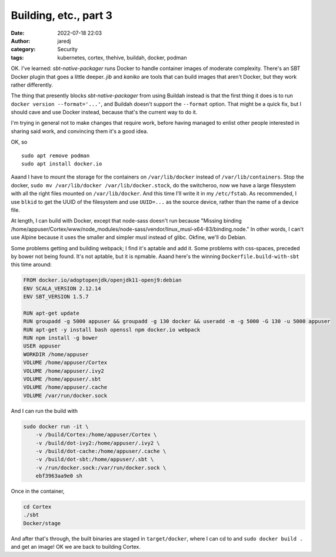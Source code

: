 Building, etc., part 3
######################
:date: 2022-07-18 22:03
:author: jaredj
:category: Security
:tags: kubernetes, cortex, thehive, buildah, docker, podman

OK. I've learned: `sbt-native-packager` runs Docker to handle
container images of moderate complexity. There's an SBT Docker plugin
that goes a little deeper. `jib` and `kaniko` are tools that can build
images that aren't Docker, but they work rather differently.

The thing that presently blocks `sbt-native-packager` from using
Buildah instead is that the first thing it does is to run ``docker
version --format='...'``, and Buildah doesn't support the ``--format``
option. That might be a quick fix, but I should cave and use Docker
instead, because that's the current way to do it.

I'm trying in general not to make changes that require work, before
having managed to enlist other people interested in sharing said work,
and convincing them it's a good idea.

OK, so ::

    sudo apt remove podman
    sudo apt install docker.io

Aaand I have to mount the storage for the containers on
``/var/lib/docker`` instead of ``/var/lib/containers``. Stop the
docker, ``sudo mv /var/lib/docker /var/lib/docker.stock``, do the
switcheroo, now we have a large filesystem with all the right files
mounted on ``/var/lib/docker``. And this time I'll write it in my
``/etc/fstab``. As recommended, I use ``blkid`` to get the UUID of the
filesystem and use ``UUID=...`` as the source device, rather than the
name of a device file.

At length, I can build with Docker, except that node-sass doesn't run
because "Missing binding
/home/appuser/Cortex/www/node_modules/node-sass/vendor/linux_musl-x64-83/binding.node."
In other words, I can't use Alpine because it uses the smaller and
simpler musl instead of glibc. Okfine, we'll do Debian.

Some problems getting and building webpack; I find it's aptable and
add it. Some problems with css-spaces, preceded by bower not being
found. It's not aptable, but it is npmable. Aaand here's the winning
``Dockerfile.build-with-sbt`` this time around:

.. code:: Dockerfile

    FROM docker.io/adoptopenjdk/openjdk11-openj9:debian
    ENV SCALA_VERSION 2.12.14
    ENV SBT_VERSION 1.5.7

    RUN apt-get update
    RUN groupadd -g 5000 appuser && groupadd -g 130 docker && useradd -m -g 5000 -G 130 -u 5000 appuser
    RUN apt-get -y install bash openssl npm docker.io webpack
    RUN npm install -g bower
    USER appuser
    WORKDIR /home/appuser
    VOLUME /home/appuser/Cortex
    VOLUME /home/appuser/.ivy2
    VOLUME /home/appuser/.sbt
    VOLUME /home/appuser/.cache
    VOLUME /var/run/docker.sock

And I can run the build with

.. code:: sh

    sudo docker run -it \
        -v /build/Cortex:/home/appuser/Cortex \
        -v /build/dot-ivy2:/home/appuser/.ivy2 \
        -v /build/dot-cache:/home/appuser/.cache \
        -v /build/dot-sbt:/home/appuser/.sbt \
        -v /run/docker.sock:/var/run/docker.sock \
        ebf3963aa9e0 sh

Once in the container,

.. code:: sh

    cd Cortex
    ./sbt
    Docker/stage

And after that's through, the built binaries are staged in
``target/docker``, where I can cd to and ``sudo docker build .`` and
get an image! OK we are back to building Cortex.
